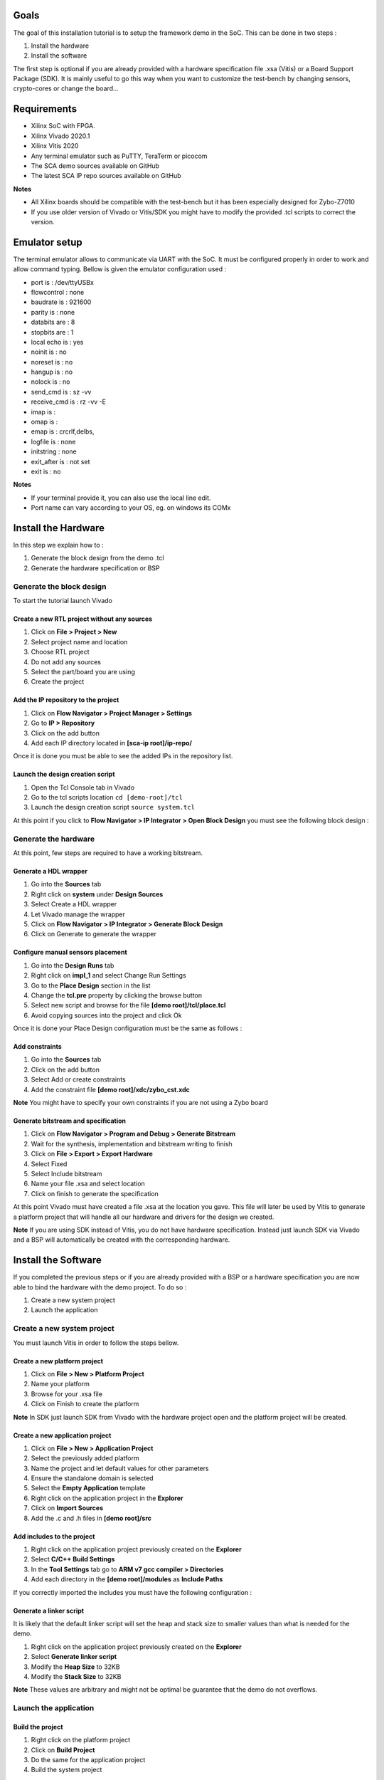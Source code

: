 Goals
***************************************************************

The goal of this installation tutorial is to setup the framework demo 
in the SoC. This can be done in two steps :

1. Install the hardware
2. Install the software

The first step is optional if you are already provided with a hardware specification file .xsa (Vitis) or  
a Board Support Package (SDK). 
It is mainly useful to go this way when you want to customize the test-bench by changing sensors, crypto-cores or change the board...

Requirements
***************************************************************

- Xilinx SoC with FPGA.
- Xilinx Vivado 2020.1
- Xilinx Vitis 2020
- Any terminal emulator such as PuTTY, TeraTerm or picocom
- The SCA demo sources available on GitHub
- The latest SCA IP repo sources available on GitHub

**Notes**

- All Xilinx boards should be compatible with the test-bench but it has been especially designed for Zybo-Z7010
- If you use older version of Vivado or Vitis/SDK you might have to modify the provided .tcl scripts to correct the version.  


Emulator setup
***************************************************************

The terminal emulator allows to communicate via UART with the SoC.
It must be configured properly in order to work and allow command typing.
Bellow is given the emulator configuration used :

- port is        : /dev/ttyUSBx
- flowcontrol    : none
- baudrate is    : 921600
- parity is      : none
- databits are   : 8
- stopbits are   : 1
- local echo is  : yes
- noinit is      : no
- noreset is     : no
- hangup is      : no
- nolock is      : no
- send_cmd is    : sz -vv
- receive_cmd is : rz -vv -E
- imap is        : 
- omap is        : 
- emap is        : crcrlf,delbs,
- logfile is     : none
- initstring     : none
- exit_after is  : not set
- exit is        : no

**Notes**

- If your terminal provide it, you can also use the local line edit.
- Port name can vary according to your OS, eg. on windows its COMx 

Install the Hardware
***************************************************************

In this step we explain how to :

1. Generate the block design from the demo .tcl
2. Generate the hardware specification or BSP

Generate the block design
---------------------------------------------------------------

To start the tutorial launch Vivado

Create a new RTL project without any sources
===============================================================

1. Click on **File > Project > New**
2. Select project name and location
3. Choose RTL project
4. Do not add any sources
5. Select the part/board you are using
6. Create the project

Add the IP repository to the project
===============================================================

1. Click on **Flow Navigator > Project Manager > Settings**
2. Go to **IP > Repository**
3. Click on the add button
4. Add each IP directory located in **[sca-ip root]/ip-repo/**

Once it is done you must be able to see the added IPs in the repository list.

.. image:: media/img/install_ip_repo.png
   :width: 640
   :alt: Repositories list
   :align: center


Launch the design creation script
===============================================================

1. Open the Tcl Console tab in Vivado
2. Go to the tcl scripts location ``cd [demo-root]/tcl``
3. Launch the design creation script ``source system.tcl``

At this point if you click to **Flow Navigator > IP Integrator > Open Block Design** you must see the following block design :

.. image:: media/img/install_system.png
   :width: 640
   :alt: Block design
   :align: center

Generate the hardware
---------------------------------------------------------------

At this point, few steps are required to have a working bitstream.

Generate a HDL wrapper
===============================================================

1. Go into the **Sources** tab
2. Right click on **system** under **Design Sources**
3. Select Create a HDL wrapper
4. Let Vivado manage the wrapper
5. Click on **Flow Navigator > IP Integrator > Generate Block Design**
6. Click on Generate to generate the wrapper

Configure manual sensors placement
===============================================================

1. Go into the **Design Runs** tab
2. Right click on **impl_1** and select Change Run Settings
3. Go to the **Place Design** section in the list
4. Change the **tcl.pre** property by clicking the browse button
5. Select new script and browse for the file **[demo root]/tcl/place.tcl**
6. Avoid copying sources into the project and click Ok

Once it is done your Place Design configuration must be the same as follows :

.. image:: media/img/install_place.png
   :width: 640
   :alt: Place configuration
   :align: center

Add constraints
===============================================================

1. Go into the **Sources** tab
2. Click on the add button 
3. Select Add or create constraints
4. Add the constraint file **[demo root]/xdc/zybo_cst.xdc**

**Note** You might have to specify your own constraints if you are not using a Zybo board

Generate bitstream and specification
===============================================================

1. Click on **Flow Navigator > Program and Debug > Generate Bitstream**
2. Wait for the synthesis, implementation and bitstream writing to finish
3. Click on **File > Export > Export Hardware**
4. Select Fixed
5. Select Include bitstream
6. Name your file .xsa and select location
7. Click on finish to generate the specification

At this point Vivado must have created a file .xsa at the location you gave.
This file will later be used by Vitis to generate a platform project that will handle
all our hardware and drivers for the design we created.

**Note** If you are using SDK instead of Vitis, you do not have hardware specification.
Instead just launch SDK via Vivado and a BSP will automatically be created with the corresponding hardware.

Install the Software
***************************************************************

If you completed the previous steps or if you are already provided with a BSP or a hardware specification
you are now able to bind the hardware with the demo project. To do so :

1. Create a new system project
2. Launch the application

Create a new system project
---------------------------------------------------------------

You must launch Vitis in order to follow the steps bellow.

Create a new platform project
===============================================================

1. Click on **File > New > Platform Project**
2. Name your platform
3. Browse for your .xsa file
4. Click on Finish to create the platform

**Note** In SDK just launch SDK from Vivado with the hardware project open and the platform project will be created.

Create a new application project
===============================================================

1. Click on **File > New > Application Project**
2. Select the previously added platform
3. Name the project and let default values for other parameters
4. Ensure the standalone domain is selected
5. Select the **Empty Application** template
6. Right click on the application project in the **Explorer**
7. Click on **Import Sources**
8. Add the .c and .h files in **[demo root]/src**

Add includes to the project
===============================================================

1. Right click on the application project previously created on the **Explorer**
2. Select **C/C++ Build Settings**
3. In the **Tool Settings** tab go to **ARM v7 gcc compiler > Directories**
4. Add each directory in the **[demo root]/modules** as **Include Paths**

If you correctly imported the includes you must have the following configuration :

.. image:: media/img/install_includes.png
   :width: 640
   :alt: Application includes
   :align: center

Generate a linker script
===============================================================

It is likely that the default linker script will set the heap and stack size to smaller values than what is needed for the demo.

1. Right click on the application project previously created on the **Explorer**
2. Select **Generate linker script**
3. Modify the **Heap Size** to 32KB
4. Modify the **Stack Size** to 32KB

**Note** These values are arbitrary and might not be optimal be guarantee that the demo do not overflows.

Launch the application
---------------------------------------------------------------

Build the project
===============================================================

1. Right click on the platform project
2. Click on **Build Project**
3. Do the same for the application project
4. Build the system project

Launch UART communication
===============================================================

1. Plug your board and turn it ON
2. Ensure the mode register is set to JTAG (JP5 on Zybo)
3. Launch your terminal emulator
4. Configure a serial connection as shown above
5. Start a session with the emulator

Run the application
===============================================================

1. Right click on the application project
2. Click on **Run As > Launch on Hardware**
3. Switch to the terminal session
4. Ensure local echo is on for the session.
5. Into the terminal type the command ``tdc``
6. Press Enter

If everything went well, you should see an output similar to the following obtained with picocom :

.. image:: media/img/install_app.png
   :width: 640
   :alt: Application output
   :align: center

The value displayed by the command is the current sensors value.
The last displayed line must be the one bellow, indicating that the SoC is ready to receive commands.

.. code-block:: shell

    > 

Conclusion
***************************************************************

In this tutorial you learn how to generate the test-bench block design and a bitstream associated to it.
Then you used this bitstream to create a hardware specification and integrated it into a demo application for the test-bench.

Keep in mind that mastering this workflow will allow you to customize both the hardware and software of the test-bench.
The block-design and the demo are only an example of what can be achieved with the framework.

You can try to customize the IPs already present by right-clicking on it and select Customize IP.
You can also change the IPs already present with different ones.
You can adapt the block-design to your board if you are not using a Zybo-Z7010.
